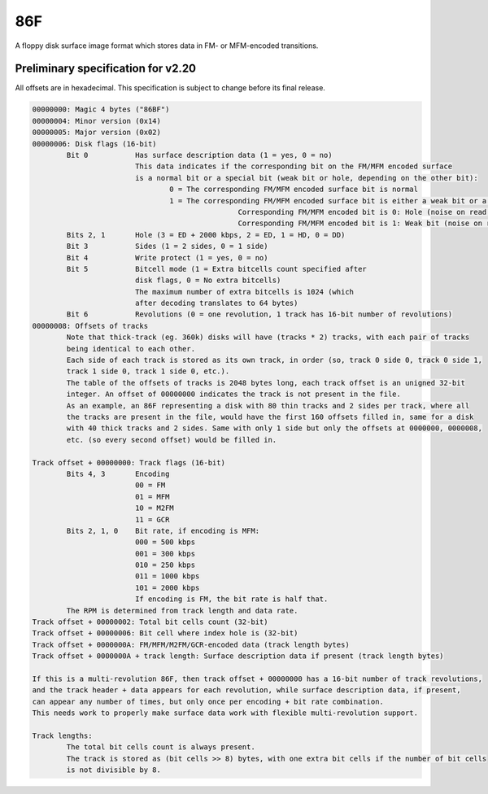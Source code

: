 86F
===

A floppy disk surface image format which stores data in FM- or MFM-encoded transitions.

Preliminary specification for v2.20
-----------------------------------

All offsets are in hexadecimal. This specification is subject to change before its final release.

.. code-block:: none
 
 00000000: Magic 4 bytes ("86BF")
 00000004: Minor version (0x14)
 00000005: Major version (0x02)
 00000006: Disk flags (16-bit)
         Bit 0           Has surface description data (1 = yes, 0 = no)
                         This data indicates if the corresponding bit on the FM/MFM encoded surface
                         is a normal bit or a special bit (weak bit or hole, depending on the other bit):
                                 0 = The corresponding FM/MFM encoded surface bit is normal
                                 1 = The corresponding FM/MFM encoded surface bit is either a weak bit or a hole:
                                                 Corresponding FM/MFM encoded bit is 0: Hole (noise on read, not overwritable)
                                                 Corresponding FM/MFM encoded bit is 1: Weak bit (noise on read, overwritable)
         Bits 2, 1       Hole (3 = ED + 2000 kbps, 2 = ED, 1 = HD, 0 = DD)
         Bit 3           Sides (1 = 2 sides, 0 = 1 side)
         Bit 4           Write protect (1 = yes, 0 = no)
         Bit 5           Bitcell mode (1 = Extra bitcells count specified after
                         disk flags, 0 = No extra bitcells)
                         The maximum number of extra bitcells is 1024 (which
                         after decoding translates to 64 bytes)
         Bit 6           Revolutions (0 = one revolution, 1 track has 16-bit number of revolutions)
 00000008: Offsets of tracks
         Note that thick-track (eg. 360k) disks will have (tracks * 2) tracks, with each pair of tracks
         being identical to each other.
         Each side of each track is stored as its own track, in order (so, track 0 side 0, track 0 side 1,
         track 1 side 0, track 1 side 0, etc.).
         The table of the offsets of tracks is 2048 bytes long, each track offset is an unigned 32-bit
         integer. An offset of 00000000 indicates the track is not present in the file.
         As an example, an 86F representing a disk with 80 thin tracks and 2 sides per track, where all
         the tracks are present in the file, would have the first 160 offsets filled in, same for a disk
         with 40 thick tracks and 2 sides. Same with only 1 side but only the offsets at 0000000, 0000008,
         etc. (so every second offset) would be filled in.
 
 Track offset + 00000000: Track flags (16-bit)
         Bits 4, 3       Encoding
                         00 = FM
                         01 = MFM
                         10 = M2FM
                         11 = GCR
         Bits 2, 1, 0    Bit rate, if encoding is MFM:
                         000 = 500 kbps
                         001 = 300 kbps
                         010 = 250 kbps
                         011 = 1000 kbps
                         101 = 2000 kbps
                         If encoding is FM, the bit rate is half that.
         The RPM is determined from track length and data rate.
 Track offset + 00000002: Total bit cells count (32-bit)
 Track offset + 00000006: Bit cell where index hole is (32-bit)
 Track offset + 0000000A: FM/MFM/M2FM/GCR-encoded data (track length bytes)
 Track offset + 0000000A + track length: Surface description data if present (track length bytes)

 If this is a multi-revolution 86F, then track offset + 00000000 has a 16-bit number of track revolutions,
 and the track header + data appears for each revolution, while surface description data, if present,
 can appear any number of times, but only once per encoding + bit rate combination.
 This needs work to properly make surface data work with flexible multi-revolution support.
 
 Track lengths:
         The total bit cells count is always present.
         The track is stored as (bit cells >> 8) bytes, with one extra bit cells if the number of bit cells
         is not divisible by 8.
